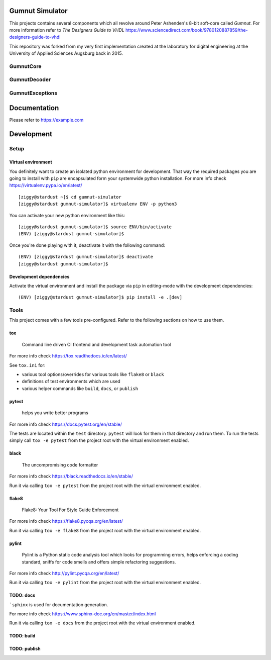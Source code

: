 Gumnut Simulator
================

This projects contains several components which all revolve around Peter Ashenden's 8-bit soft-core
called *Gumnut*. For more information refer to *The Designers Guide to VHDL*
https://www.sciencedirect.com/book/9780120887859/the-designers-guide-to-vhdl

This repository was forked from my very first implementation created at the laboratory for digital
engineering at the University of Applied Sciences Augsburg back in 2015.



GumnutCore
----------



GumnutDecoder
-------------



GumnutExceptions
----------------



Documentation
=============

Please refer to https://example.com



Development
===========

Setup
-----

Virtual environment
~~~~~~~~~~~~~~~~~~~

You definitely want to create an isolated python environment for development. That way the required
packages you are going to install with ``pip`` are encapsulated form your systemwide python
installation. For more info check https://virtualenv.pypa.io/en/latest/

::

  [ziggy@stardust ~]$ cd gumnut-simulator
  [ziggy@stardust gumnut-simulator]$ virtualenv ENV -p python3

You can activate your new python environment like this:

::

  [ziggy@stardust gumnut-simulator]$ source ENV/bin/activate
  (ENV) [ziggy@stardust gumnut-simulator]$

Once you're done playing with it, deactivate it with the following command:

::

  (ENV) [ziggy@stardust gumnut-simulator]$ deactivate
  [ziggy@stardust gumnut-simulator]$


Development dependencies
~~~~~~~~~~~~~~~~~~~~~~~~

Activate the virtual environment and install the package via ``pip`` in editing-mode with the
development dependencies:

::

  (ENV) [ziggy@stardust gumnut-simulator]$ pip install -e .[dev]



Tools
-----

This project comes with a few tools pre-configured. Refer to the following sections on how to use them.



tox
~~~

	Command line driven CI frontend and development task automation tool

For more info check https://tox.readthedocs.io/en/latest/

See ``tox.ini`` for:

* various tool options/overrides for various tools like ``flake8`` or ``black``
* definitions of test environments which are used
* various helper commands like ``build``, ``docs``, or ``publish``



pytest
~~~~~~

	helps you write better programs

For more info check https://docs.pytest.org/en/stable/

The tests are located within the ``test`` directory. 
``pytest`` will look for them in that directory and run them.
To run the tests simply call ``tox -e pytest`` from the project root with the virtual environment enabled.



black
~~~~~

	The uncompromising code formatter

For more info check https://black.readthedocs.io/en/stable/

Run it via calling ``tox -e pytest`` from the project root with the virtual environment enabled.



flake8
~~~~~~

	Flake8: Your Tool For Style Guide Enforcement

For more info check https://flake8.pycqa.org/en/latest/

Run it via calling ``tox -e flake8`` from the project root with the virtual environment enabled.



pylint
~~~~~~

	Pylint is a Python static code analysis tool which looks for programming
	errors, helps enforcing a coding standard, sniffs for code smells and offers
	simple refactoring suggestions.

For more info check http://pylint.pycqa.org/en/latest/

Run it via calling ``tox -e pylint`` from the project root with the virtual environment enabled.



TODO: docs
~~~~~~~~~~

```sphinx`` is used for documentation generation.

For more info check https://www.sphinx-doc.org/en/master/index.html

Run it via calling ``tox -e docs`` from the project root with the virtual environment enabled.



TODO: build
~~~~~~~~~~~



TODO: publish
~~~~~~~~~~~~~
